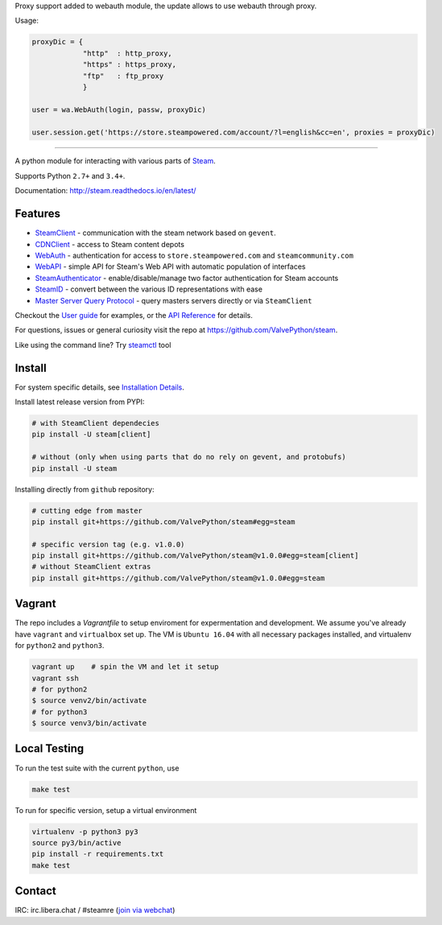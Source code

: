 Proxy support added to webauth module, the update allows to use webauth through proxy.

Usage: 

.. code:: bash

  proxyDic = {
              "http"  : http_proxy, 
              "https" : https_proxy, 
              "ftp"   : ftp_proxy
              }
              
  user = wa.WebAuth(login, passw, proxyDic)
 
  user.session.get('https://store.steampowered.com/account/?l=english&cc=en', proxies = proxyDic)
 

------------


| |pypi| |latest| |pypipy| |license|
| |coverage| |master_build| |docs|
| |sonar_maintainability| |sonar_reliability| |sonar_security|

A python module for interacting with various parts of Steam_.

Supports Python ``2.7+`` and ``3.4+``.

Documentation: http://steam.readthedocs.io/en/latest/

Features
--------

* `SteamClient <http://steam.readthedocs.io/en/latest/api/steam.client.html>`_ - communication with the steam network based on ``gevent``.
* `CDNClient <http://steam.readthedocs.io/en/latest/api/steam.client.cdn.html>`_ - access to Steam content depots
* `WebAuth <http://steam.readthedocs.io/en/latest/api/steam.webauth.html>`_ - authentication for access to ``store.steampowered.com`` and ``steamcommunity.com``
* `WebAPI <http://steam.readthedocs.io/en/latest/api/steam.webapi.html>`_ - simple API for Steam's Web API with automatic population of interfaces
* `SteamAuthenticator <http://steam.readthedocs.io/en/latest/api/steam.guard.html>`_ - enable/disable/manage two factor authentication for Steam accounts
* `SteamID <http://steam.readthedocs.io/en/latest/api/steam.steamid.html>`_  - convert between the various ID representations with ease
* `Master Server Query Protocol <https://steam.readthedocs.io/en/latest/api/steam.game_servers.html>`_ - query masters servers directly or via ``SteamClient``

Checkout the `User guide <http://steam.readthedocs.io/en/latest/user_guide.html>`_ for examples,
or the `API Reference <http://steam.readthedocs.io/en/latest/api/steam.html>`_ for details.

For questions, issues or general curiosity visit the repo at `https://github.com/ValvePython/steam <https://github.com/ValvePython/steam>`_.

Like using the command line? Try `steamctl <https://github.com/ValvePython/steamctl>`_ tool

Install
-------

For system specific details, see `Installation Details <http://steam.readthedocs.io/en/latest/install.html>`_.

Install latest release version from PYPI:

.. code:: bash

    # with SteamClient dependecies
    pip install -U steam[client]

    # without (only when using parts that do no rely on gevent, and protobufs)
    pip install -U steam

Installing directly from ``github`` repository:

.. code:: bash

    # cutting edge from master
    pip install git+https://github.com/ValvePython/steam#egg=steam

    # specific version tag (e.g. v1.0.0)
    pip install git+https://github.com/ValvePython/steam@v1.0.0#egg=steam[client]
    # without SteamClient extras
    pip install git+https://github.com/ValvePython/steam@v1.0.0#egg=steam

Vagrant
-------

The repo includes a `Vagrantfile` to setup enviroment for expermentation and development.
We assume you've already have ``vagrant`` and ``virtualbox`` set up.
The VM is ``Ubuntu 16.04`` with all necessary packages installed, and virtualenv for ``python2`` and ``python3``.


.. code:: bash

    vagrant up    # spin the VM and let it setup
    vagrant ssh
    # for python2
    $ source venv2/bin/activate
    # for python3
    $ source venv3/bin/activate



Local Testing
-------------

To run the test suite with the current ``python``, use

.. code:: bash

    make test

To run for specific version, setup a virtual environment

.. code:: bash

    virtualenv -p python3 py3
    source py3/bin/active
    pip install -r requirements.txt
    make test

Contact
-------

IRC: irc.libera.chat / #steamre (`join via webchat <https://web.libera.chat/#steamre>`_)


.. _Steam: https://store.steampowered.com/

.. |pypi| image:: https://img.shields.io/pypi/v/steam.svg?label=pypi&color=green
    :target: https://pypi.python.org/pypi/steam
    :alt: Latest version released on PyPi

.. |latest| image:: https://img.shields.io/github/v/tag/ValvePython/steam?include_prereleases&sort=semver&label=release
   :target: https://github.com/ValvePython/steam/releases
   :alt: Latest release on Github

.. |pypipy| image:: https://img.shields.io/pypi/pyversions/steam.svg?label=%20&logo=python&logoColor=white
    :alt: PyPI - Python Version

.. |license| image:: https://img.shields.io/pypi/l/steam.svg?style=flat&label=license
    :target: https://pypi.python.org/pypi/steam
    :alt: MIT License

.. |coverage| image:: https://img.shields.io/coveralls/ValvePython/steam/master.svg?style=flat
    :target: https://coveralls.io/r/ValvePython/steam?branch=master
    :alt: Test coverage

.. |sonar_maintainability| image:: https://sonarcloud.io/api/project_badges/measure?project=ValvePython_steam&metric=sqale_rating
    :target: https://sonarcloud.io/dashboard?id=ValvePython_steam
    :alt: SonarCloud Rating

.. |sonar_reliability| image:: https://sonarcloud.io/api/project_badges/measure?project=ValvePython_steam&metric=reliability_rating
    :target: https://sonarcloud.io/dashboard?id=ValvePython_steam
    :alt: SonarCloud Rating

.. |sonar_security| image:: https://sonarcloud.io/api/project_badges/measure?project=ValvePython_steam&metric=security_rating
    :target: https://sonarcloud.io/dashboard?id=ValvePython_steam
    :alt: SonarCloud Rating

.. |master_build| image:: https://img.shields.io/travis/ValvePython/steam/master.svg?style=flat&label=master
    :target: http://travis-ci.org/ValvePython/steam/branches
    :alt: Build status of master branch

.. |docs| image:: https://readthedocs.org/projects/steam/badge/?version=latest
    :target: http://steam.readthedocs.io/en/latest/?badge=latest
    :alt: Documentation status

